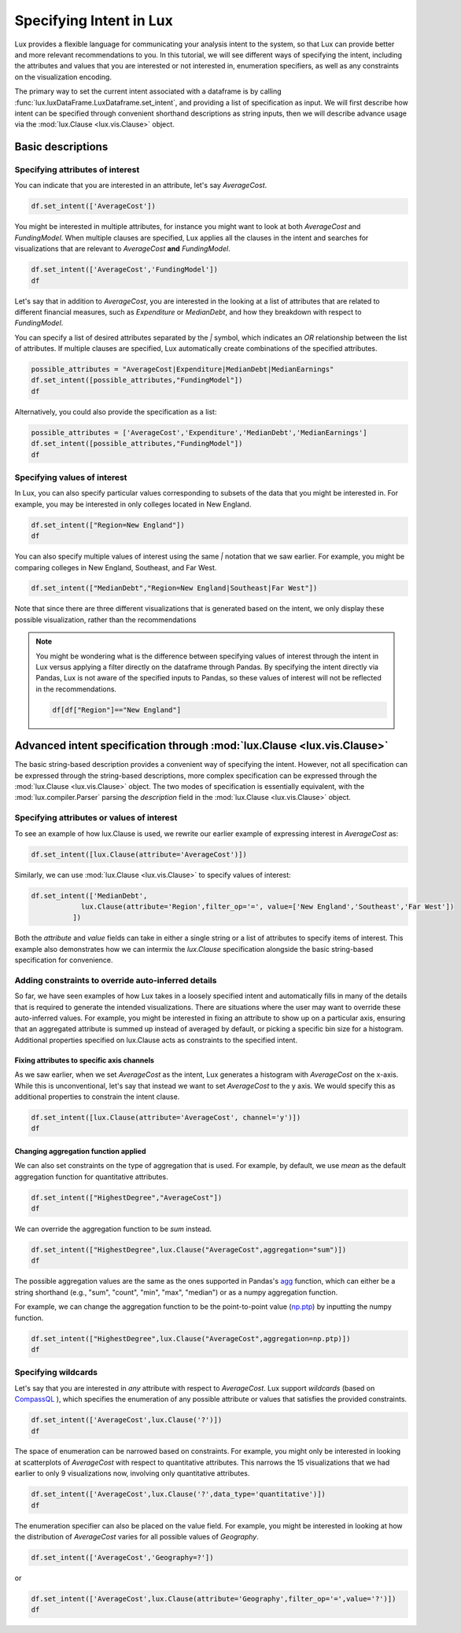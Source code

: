 ********************************
Specifying Intent in Lux
********************************

Lux provides a flexible language for communicating your analysis intent to the system, so that Lux can provide better and more relevant recommendations to you. In this tutorial, we will see different ways of specifying the intent, including the attributes and values that you are interested or not interested in, enumeration specifiers, as well as any constraints on the visualization encoding.

The primary way to set the current intent associated with a dataframe is by calling :func:`lux.luxDataFrame.LuxDataframe.set_intent`, and providing a list of specification as input. We will first describe how intent can be specified through convenient shorthand descriptions as string inputs, then we will describe advance usage via the :mod:`lux.Clause <lux.vis.Clause>` object.

Basic descriptions
------------------

Specifying attributes of interest
~~~~~~~~~~~~~~~~~~~~~~~~~~~~~~~~~~

You can indicate that you are interested in an attribute, let's say `AverageCost`.

.. code-block:: python

    df.set_intent(['AverageCost'])

.. TODO: Add Screenshot

You might be interested in multiple attributes, for instance you might want to look at both `AverageCost` and `FundingModel`. When multiple clauses are specified, Lux applies all the clauses in the intent and searches for visualizations that are relevant to `AverageCost` **and** `FundingModel`.

.. code-block:: python

    df.set_intent(['AverageCost','FundingModel'])
    df 

.. TODO: Add Screenshot

Let's say that in addition to `AverageCost`, you are interested in the looking at a list of attributes that are related to different financial measures, such as `Expenditure` or `MedianDebt`, and how they breakdown with respect to `FundingModel`. 

You can specify a list of desired attributes separated by the `|` symbol, which indicates an `OR` relationship between the list of attributes. If multiple clauses are specified, Lux automatically create combinations of the specified attributes. 

.. code-block:: python

    possible_attributes = "AverageCost|Expenditure|MedianDebt|MedianEarnings"
    df.set_intent([possible_attributes,"FundingModel"])
    df

.. TODO: Add Screenshot

Alternatively, you could also provide the specification as a list: 

.. code-block:: python

    possible_attributes = ['AverageCost','Expenditure','MedianDebt','MedianEarnings']
    df.set_intent([possible_attributes,"FundingModel"])
    df

.. TODO: Add Screenshot

Specifying values of interest
~~~~~~~~~~~~~~~~~~~~~~~~~~~~~

In Lux, you can also specify particular values corresponding to subsets of the data that you might be interested in. For example, you may be interested in only colleges located in New England. 

.. code-block:: python

    df.set_intent(["Region=New England"])
    df

.. TODO: Add Screenshot

You can also specify multiple values of interest using the same `|` notation that we saw earlier. For example, you might be comparing colleges in New England, Southeast, and Far West.

.. code-block:: python

    df.set_intent(["MedianDebt","Region=New England|Southeast|Far West"])

.. TODO: Add Screenshot

Note that since there are three different visualizations that is generated based on the intent, we only display these possible visualization, rather than the recommendations

.. note::

    You might be wondering what is the difference between specifying values of interest through the intent in Lux versus applying a filter directly on the dataframe through Pandas. By specifying the intent directly via Pandas, Lux is not aware of the specified inputs to Pandas, so these values of interest will not be reflected in the recommendations.

    .. code-block:: python
        
        df[df["Region"]=="New England"]
    
.. TODO: Add Screenshot

    Specifying the values through `set_intent` tells Lux that you are interested in colleges in New England. In the resulting Filter action, we see that Lux suggests visualizations in other `Region`s as recommendations.
    
    .. code-block:: python
        
        df.set_intent(["Region=New England"])
        df
        
.. TODO: Add Screenshot

    So while both approaches applies the filter on the specified visualization, the subtle difference between *applying* a filter and *indicating* a filter intent leads to different sets of resulting recommendations. In general, we encourage using Pandas for filtering if you are certain about applying the filter (e.g., a cleaning operation deleting a specific data subset), and specify the intent through Lux if you might want to experiment and change aspects related to the filter in your analysis. 

Advanced intent specification through :mod:`lux.Clause <lux.vis.Clause>`
---------------------------------------------------------------------------

The basic string-based description provides a convenient way of specifying the intent. However, not all specification can be expressed through the string-based descriptions, more complex specification can be expressed through the :mod:`lux.Clause <lux.vis.Clause>` object. The two modes of specification is essentially equivalent, with the :mod:`lux.compiler.Parser` parsing the `description` field in the :mod:`lux.Clause <lux.vis.Clause>` object.

Specifying attributes or values of interest
~~~~~~~~~~~~~~~~~~~~~~~~~~~~~~~~~~~~~~~~~~~~

To see an example of how lux.Clause is used, we rewrite our earlier example of expressing interest in `AverageCost` as: 

.. code-block:: python
    
    df.set_intent([lux.Clause(attribute='AverageCost')])

Similarly, we can use :mod:`lux.Clause <lux.vis.Clause>` to specify values of interest:

.. code-block:: python 

    df.set_intent(['MedianDebt',
                lux.Clause(attribute='Region',filter_op='=', value=['New England','Southeast','Far West'])
              ])

Both the `attribute` and `value` fields can take in either a single string or a list of attributes to specify items of interest. This example also demonstrates how we can intermix the `lux.Clause` specification alongside the basic string-based specification for convenience.

Adding constraints to override auto-inferred details
~~~~~~~~~~~~~~~~~~~~~~~~~~~~~~~~~~~~~~~~~~~~~~~~~~~~~~~~~

So far, we have seen examples of how Lux takes in a loosely specified intent and automatically fills in many of the details that is required to generate the intended visualizations. There are situations where the user may want to override these auto-inferred values. For example, you might be interested in fixing an attribute to show up on a particular axis, ensuring that an aggregated attribute is summed up instead of averaged by default, or picking a specific bin size for a histogram. Additional properties specified on lux.Clause acts as constraints to the specified intent. 

Fixing attributes to specific axis channels
^^^^^^^^^^^^^^^^^^^^^^^^^^^^^^^^^^^^^^^^^^^^^^^^^

As we saw earlier, when we set `AverageCost` as the intent, Lux generates a histogram with `AverageCost` on the x-axis.
While this is unconventional, let's say that instead we want to set `AverageCost` to the y axis. We would specify this as additional properties to constrain the intent clause.
    
.. code-block:: python
    
    df.set_intent([lux.Clause(attribute='AverageCost', channel='y')])
    df

.. TODO: Add Screenshot

Changing aggregation function applied
^^^^^^^^^^^^^^^^^^^^^^^^^^^^^^^^^^^^^^^^^^^^^^^^^

We can also set constraints on the type of aggregation that is used. For example, by default, we use `mean` as the default aggregation function for quantitative attributes.

.. code-block:: python

    df.set_intent(["HighestDegree","AverageCost"])
    df

.. TODO: Add Screenshot

We can override the aggregation function to be `sum` instead. 

.. code-block:: python

    df.set_intent(["HighestDegree",lux.Clause("AverageCost",aggregation="sum")])
    df 
.. TODO: Add Screenshot

The possible aggregation values are the same as the ones supported in Pandas's `agg <https://pandas.pydata.org/pandas-docs/stable/reference/api/pandas.DataFrame.agg.html>`_ function, which can either be a string shorthand (e.g., "sum", "count", "min", "max", "median") or as a numpy aggregation function.

For example, we can change the aggregation function to be the point-to-point value (`np.ptp <https://numpy.org/doc/stable/reference/generated/numpy.ptp.html>`_) by inputting the numpy function.

.. code-block:: python

    df.set_intent(["HighestDegree",lux.Clause("AverageCost",aggregation=np.ptp)])
    df
.. TODO: Add Screenshot

Specifying wildcards
~~~~~~~~~~~~~~~~~~~~~

Let's say that you are interested in *any* attribute with respect to `AverageCost`. Lux support *wildcards* (based on `CompassQL <https://idl.cs.washington.edu/papers/compassql/>`_ ), which specifies the enumeration of any possible attribute or values that satisfies the provided constraints.

.. code-block:: python
    
    df.set_intent(['AverageCost',lux.Clause('?')])
    df

.. TODO: Add Screenshot

The space of enumeration can be narrowed based on constraints. For example, you might only be interested in looking at scatterplots of `AverageCost` with respect to quantitative attributes. This narrows the 15 visualizations that we had earlier to only 9 visualizations now, involving only quantitative attributes.

.. code-block:: python
    
    df.set_intent(['AverageCost',lux.Clause('?',data_type='quantitative')])
    df
.. TODO: Add Screenshot

The enumeration specifier can also be placed on the value field. For example, you might be interested in looking at how the distribution of `AverageCost` varies for all possible values of `Geography`.

.. code-block:: python
    
    df.set_intent(['AverageCost','Geography=?'])

or 

.. code-block:: python

    df.set_intent(['AverageCost',lux.Clause(attribute='Geography',filter_op='=',value='?')])
    df

.. TODO: Add Screenshot